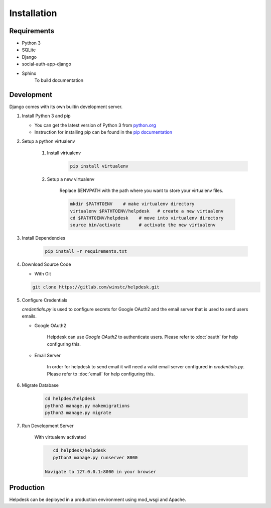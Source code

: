 Installation
============

Requirements
------------
- Python 3
- SQLite
- Django
- social-auth-app-django
- Sphinx
    To build documentation

Development
-----------
Django comes with its own builtin development server.

#. Install Python 3 and pip

   - You can get the latest version of Python 3 from python.org_

   - Instruction for installing pip can be found in the `pip documentation`_

   .. _python.org: https://www.python.org/downloads/
   .. _pip documentation:  https://pip.pypa.io/en/stable/installing/

#. Setup a python virtualenv

    #. Install virtualenv
        .. code-block:: shell

            pip install virtualenv

    #. Setup a new virtualenv

        Replace $ENVPATH with the path where you want to
        store your virtualenv files.

        .. code-block:: shell

            mkdir $PATHTOENV    # make virtualenv directory
            virtualenv $PATHTOENV/helpdesk   # create a new virtualenv
            cd $PATHTOENV/helpdesk    # move into virtualenv directory
            source bin/activate       # activate the new virtualenv

#. Install Dependencies

    .. code-block:: shell

        pip install -r requirements.txt

#. Download Source Code

   - With Git

   .. code-block:: shell

        git clone https://gitlab.com/winstc/helpdesk.git

#. Configure Credentials

   *credentials.py* is used to configure secrets for
   Google OAuth2 and the email server that is used to send
   users emails.

   - Google OAuth2

        Helpdesk can use *Google OAuth2* to authenticate users.
        Please refer to :doc:`oauth` for help configuring this.

   - Email Server

        In order for helpdesk to send email it will need a valid
        email server configured in *credentials.py*. Please refer to
        :doc:`email` for help configuring this.


#. Migrate Database

    .. code-block:: shell

        cd helpdes/helpdesk
        python3 manage.py makemigrations
        python3 manage.py migrate

#. Run Development Server

    With virtualenv activated

    .. code-block:: shell

        cd helpdesk/helpdesk
        python3 manage.py runserver 8000

     Navigate to 127.0.0.1:8000 in your browser


Production
----------

Helpdesk can be deployed in a production environment using mod_wsgi
and Apache.

